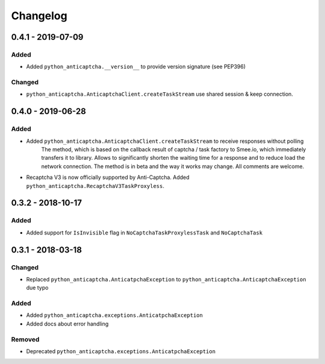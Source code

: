 Changelog
=========

0.4.1 - 2019-07-09
------------------

Added
#####

- Added ``python_anticaptcha.__version__`` to provide version signature (see PEP396)

Changed
#######

- ``python_anticaptcha.AnticaptchaClient.createTaskStream`` use shared session & keep connection.

0.4.0 - 2019-06-28
------------------

Added
#####

- Added ``python_anticaptcha.AnticaptchaClient.createTaskStream`` to receive responses without polling
	The method, which is based on the callback result of captcha / task factory to Smee.io,
	which immediately transfers it to library. Allows to significantly shorten the waiting time
	for a response and to reduce load the network connection.
	The method is in beta and the way it works may change. All comments are welcome.
- Recaptcha V3 is now officially supported by Anti-Captcha. Added ``python_anticaptcha.RecaptchaV3TaskProxyless``.

0.3.2 - 2018-10-17
------------------

Added
#####

- Added support for ``IsInvisible`` flag in ``NoCaptchaTaskProxylessTask`` and ``NoCaptchaTask``

0.3.1 - 2018-03-18
------------------

Changed
#######

- Replaced ``python_anticaptcha.AnticatpchaException`` to ``python_anticaptcha.AnticaptchaException`` due typo

Added
#####

- Added ``python_anticaptcha.exceptions.AnticatpchaException``
- Added docs about error handling

Removed
#######

- Deprecated ``python_anticaptcha.exceptions.AnticatpchaException``
